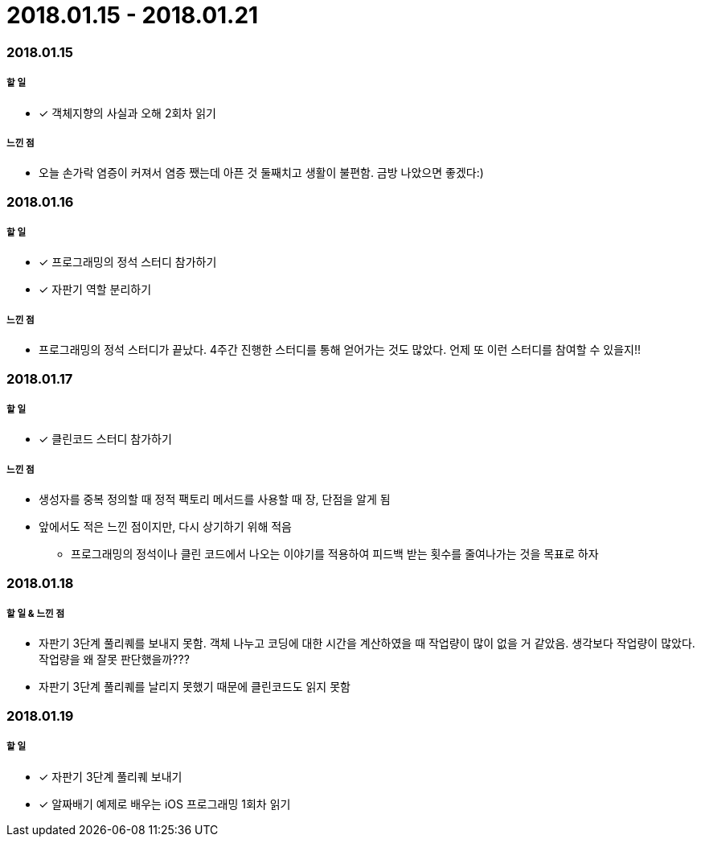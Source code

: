 = 2018.01.15 - 2018.01.21

=== 2018.01.15

===== 할 일
* [*] 객체지향의 사실과 오해 2회차 읽기

===== 느낀 점
* 오늘 손가락 염증이 커져서 염증 쨌는데 아픈 것 둘째치고 생활이 불편함. 금방 나았으면 좋겠다:)

=== 2018.01.16

===== 할 일
* [*] 프로그래밍의 정석 스터디 참가하기
* [*] 자판기 역할 분리하기

===== 느낀 점
* 프로그래밍의 정석 스터디가 끝났다. 4주간 진행한 스터디를 통해 얻어가는 것도 많았다. 언제 또 이런 스터디를 참여할 수 있을지!!

=== 2018.01.17

===== 할 일
* [*] 클린코드 스터디 참가하기

===== 느낀 점
* 생성자를 중복 정의할 때 정적 팩토리 메서드를 사용할 때 장, 단점을 알게 됨
* 앞에서도 적은 느낀 점이지만, 다시 상기하기 위해 적음
** 프로그래밍의 정석이나 클린 코드에서 나오는 이야기를 적용하여 피드백 받는 횟수를 줄여나가는 것을 목표로 하자

=== 2018.01.18

===== 할 일 & 느낀 점
* 자판기 3단계 풀리퀘를 보내지 못함. 객체 나누고 코딩에 대한 시간을 계산하였을 때 작업량이 많이 없을 거 같았음. 생각보다 작업량이 많았다.
작업량을 왜 잘못 판단했을까???
* 자판기 3단계 풀리퀘를 날리지 못했기 때문에 클린코드도 읽지 못함

=== 2018.01.19

===== 할 일
* [*] 자판기 3단계 풀리퀘 보내기
* [*] 알짜배기 예제로 배우는 iOS 프로그래밍 1회차 읽기